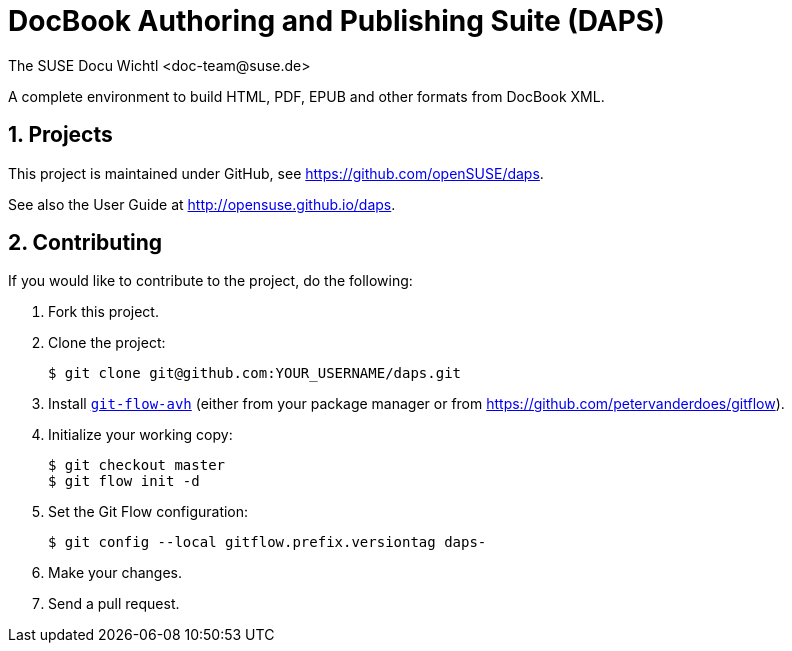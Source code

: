 DocBook Authoring and Publishing Suite (DAPS)
=============================================
The SUSE Docu Wichtl <doc-team@suse.de>

:numbered:
:website: https://github.com/openSUSE/daps
:giturl:  git@github.com:openSUSE/daps.git
:ghpages: http://opensuse.github.io/daps
:gf:       Git Flow

A complete environment to build HTML, PDF, EPUB and other formats from
DocBook XML.



Projects
--------

This project is maintained under GitHub, see {website}.

See also the User Guide at {ghpages}.


Contributing
------------

If you would like to contribute to the project, do the following:

1. Fork this project.

1. Clone the project:
+
    $ git clone git@github.com:YOUR_USERNAME/daps.git

1. Install link:https://build.opensuse.org/project/show/devel:tools:scm[`git-flow-avh`] 
   (either from your package manager or from https://github.com/petervanderdoes/gitflow).

1. Initialize your working copy:
+
   $ git checkout master
   $ git flow init -d

1. Set the Git Flow configuration:
+
   $ git config --local gitflow.prefix.versiontag daps-

1. Make your changes.

1. Send a pull request.

